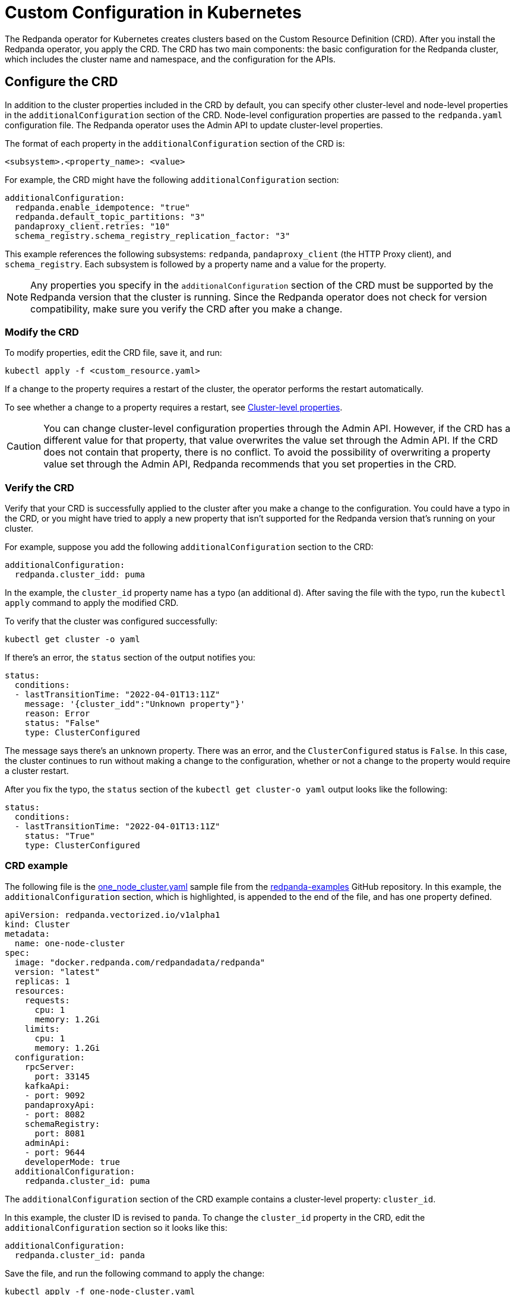= Custom Configuration in Kubernetes
:description: Using configuration parameters with a custom resource.
:page-aliases: deployment:kubernetes-additional-config.adoc

The Redpanda operator for Kubernetes creates clusters based on the Custom Resource Definition (CRD). After you install the Redpanda operator, you apply the CRD. The CRD has two main components: the basic configuration for the Redpanda cluster, which includes the cluster name and namespace, and the configuration for the APIs.

== Configure the CRD

In addition to the cluster properties included in the CRD by default, you can specify other cluster-level and node-level properties in the `additionalConfiguration` section of the CRD. Node-level configuration properties are passed to the `redpanda.yaml` configuration file. The Redpanda operator uses the Admin API to update cluster-level properties.

The format of each property in the `additionalConfiguration` section of the CRD is:

[,yaml]
----
<subsystem>.<property_name>: <value>
----

For example, the CRD might have the following `additionalConfiguration` section:

[,yaml]
----
additionalConfiguration:
  redpanda.enable_idempotence: "true"
  redpanda.default_topic_partitions: "3"
  pandaproxy_client.retries: "10"
  schema_registry.schema_registry_replication_factor: "3"
----

This example references the following subsystems: `redpanda`, `pandaproxy_client` (the HTTP Proxy client), and `schema_registry`. Each subsystem is followed by a property name and a value for the property.

NOTE: Any properties you specify in the `additionalConfiguration` section of the CRD must be supported by the Redpanda version that the cluster is running. Since the Redpanda operator does not check for version compatibility, make sure you verify the CRD after you make a change.

=== Modify the CRD

To modify properties, edit the CRD file, save it, and run:

[,bash]
----
kubectl apply -f <custom_resource.yaml>
----

If a change to the property requires a restart of the cluster, the operator performs the restart automatically.

To see whether a change to a property requires a restart, see xref:cluster-properties.adoc[Cluster-level properties].

CAUTION: You can change cluster-level configuration properties through the Admin API. However, if the CRD has a different value for that property, that value overwrites the value set through the Admin API. If the CRD does not contain that property, there is no conflict. To avoid the possibility of overwriting a property value set through the Admin API, Redpanda recommends that you set properties in the CRD.

=== Verify the CRD

Verify that your CRD is successfully applied to the cluster after you make a change to the configuration. You could have a typo in the CRD, or you might have tried to apply a new property that isn't supported for the Redpanda version that's running on your cluster.

For example, suppose you add the following `additionalConfiguration` section to the CRD:

[,yaml]
----
additionalConfiguration:
  redpanda.cluster_idd: puma
----

In the example, the `cluster_id` property name has a typo (an additional `d`). After saving the file with the typo, run the `kubectl apply` command to apply the modified CRD.

To verify that the cluster was configured successfully:

[,bash]
----
kubectl get cluster -o yaml
----

If there's an error, the `status` section of the output notifies you:

[,yaml]
----
status:
  conditions:
  - lastTransitionTime: "2022-04-01T13:11Z"
    message: '{cluster_idd":"Unknown property"}'
    reason: Error
    status: "False"
    type: ClusterConfigured
----

The message says there's an unknown property. There was an error, and the `ClusterConfigured` status is `False`. In this case, the cluster continues to run without making a change to the configuration, whether or not a change to the property would require a cluster restart.

After you fix the typo, the `status` section of the `kubectl get cluster-o yaml` output looks like the following:

[,yaml]
----
status:
  conditions:
  - lastTransitionTime: "2022-04-01T13:11Z"
    status: "True"
    type: ClusterConfigured
----

=== CRD example

The following file is the https://github.com/redpanda-data/redpanda-examples/blob/main/docs/example-config/kubernetes/one_node_cluster.yaml[one_node_cluster.yaml] sample file from the https://github.com/redpanda-data/redpanda-examples[redpanda-examples] GitHub repository. In this example, the `additionalConfiguration` section, which is highlighted, is appended to the end of the file, and has one property defined.

[,yaml]
----
apiVersion: redpanda.vectorized.io/v1alpha1
kind: Cluster
metadata:
  name: one-node-cluster
spec:
  image: "docker.redpanda.com/redpandadata/redpanda"
  version: "latest"
  replicas: 1
  resources:
    requests:
      cpu: 1
      memory: 1.2Gi
    limits:
      cpu: 1
      memory: 1.2Gi
  configuration:
    rpcServer:
      port: 33145
    kafkaApi:
    - port: 9092
    pandaproxyApi:
    - port: 8082
    schemaRegistry:
      port: 8081
    adminApi:
    - port: 9644
    developerMode: true
  additionalConfiguration:
    redpanda.cluster_id: puma
----

The `additionalConfiguration` section of the CRD example contains a cluster-level property: `cluster_id`.

In this example, the cluster ID is revised to `panda`. To change the `cluster_id` property in the CRD, edit the `additionalConfiguration` section so it looks like this:

[,yaml]
----
additionalConfiguration:
  redpanda.cluster_id: panda
----

Save the file, and run the following command to apply the change:

`kubectl apply -f one-node-cluster.yaml`

To retrieve the cluster ID:

[,bash]
----
kubectl exec one-node-cluster-0 -- rpk cluster config get cluster_id
----

The command returns the updated cluster ID:

[,bash]
----
Defaulted container "redpanda" out of: redpanda, redpanda-configurator (init)
panda
----
